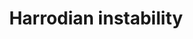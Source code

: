 :PROPERTIES:
:ID:       d2d3c0db-3b93-41eb-a572-fce40270c485
:END:
#+title: Harrodian instability


#+HUGO_AUTO_SET_LASTMOD: t
#+hugo_base_dir: ~/BrainDump/

#+hugo_section: notes

#+HUGO_TAGS: placeholder

#+OPTIONS: num:nil ^:{} toc:nil

